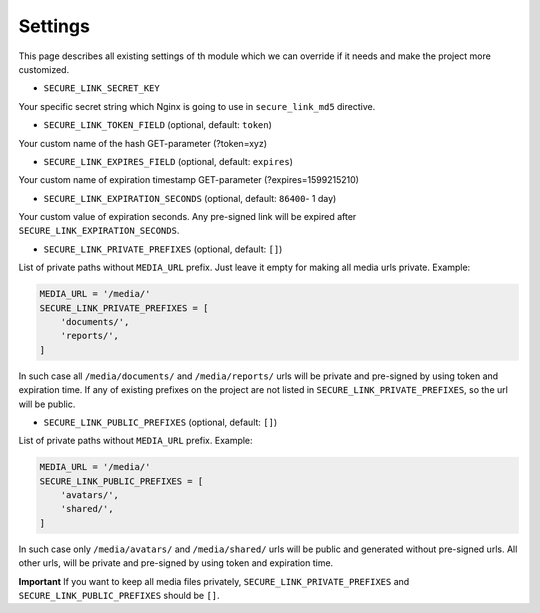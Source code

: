 Settings
========

This page describes all existing settings of th module which we can override
if it needs and make the project more customized.


- ``SECURE_LINK_SECRET_KEY``

Your specific secret string which Nginx is going to use in ``secure_link_md5`` directive.

- ``SECURE_LINK_TOKEN_FIELD`` (optional, default: ``token``)

Your custom name of the hash GET-parameter (?token=xyz)

- ``SECURE_LINK_EXPIRES_FIELD`` (optional, default: ``expires``)

Your custom name of expiration timestamp GET-parameter  (?expires=1599215210)

- ``SECURE_LINK_EXPIRATION_SECONDS`` (optional, default: ``86400``- 1 day)

Your custom value of expiration seconds. Any pre-signed link will be expired after ``SECURE_LINK_EXPIRATION_SECONDS``.

- ``SECURE_LINK_PRIVATE_PREFIXES`` (optional, default: ``[]``)

List of private paths without ``MEDIA_URL`` prefix. Just leave it empty for making all media urls private. Example:

.. code-block:: python

    MEDIA_URL = '/media/'
    SECURE_LINK_PRIVATE_PREFIXES = [
        'documents/',
        'reports/',
    ]

In such case all ``/media/documents/`` and ``/media/reports/`` urls will be private and pre-signed by using token and expiration time. If any of existing prefixes on the project are not listed in ``SECURE_LINK_PRIVATE_PREFIXES``, so the url will be public.

- ``SECURE_LINK_PUBLIC_PREFIXES`` (optional, default: ``[]``)

List of private paths without ``MEDIA_URL`` prefix. Example:

.. code-block:: python

    MEDIA_URL = '/media/'
    SECURE_LINK_PUBLIC_PREFIXES = [
        'avatars/',
        'shared/',
    ]

In such case only ``/media/avatars/`` and ``/media/shared/`` urls will be public and generated without pre-signed urls. All other urls, will be private and pre-signed by using token and expiration time.

**Important** If you want to keep all media files privately, ``SECURE_LINK_PRIVATE_PREFIXES`` and ``SECURE_LINK_PUBLIC_PREFIXES`` should be ``[]``.
